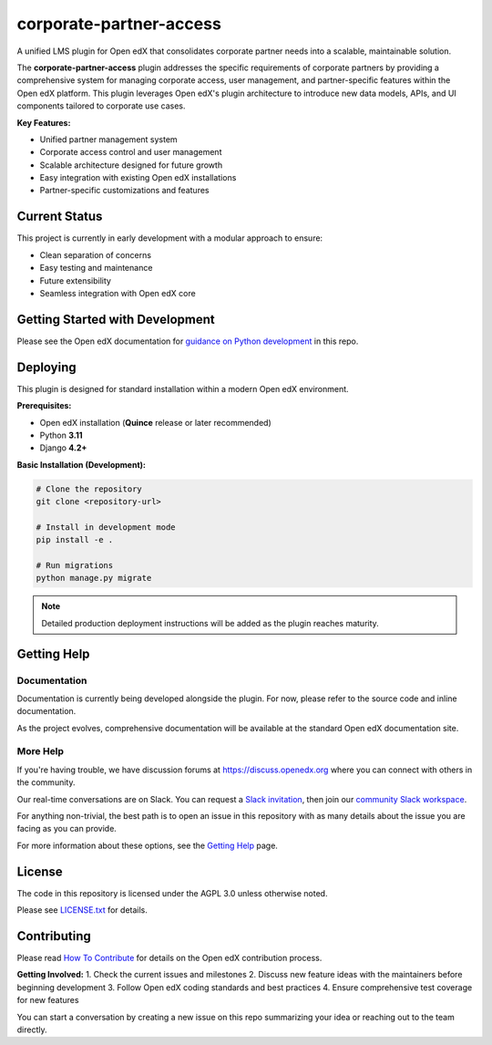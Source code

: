 corporate-partner-access
############################

A unified LMS plugin for Open edX that consolidates corporate partner needs into a scalable, maintainable solution.

The **corporate-partner-access** plugin addresses the specific requirements of corporate partners by providing a comprehensive system for managing corporate access, user management, and partner-specific features within the Open edX platform. This plugin leverages Open edX's plugin architecture to introduce new data models, APIs, and UI components tailored to corporate use cases.


**Key Features:**

* Unified partner management system
* Corporate access control and user management
* Scalable architecture designed for future growth
* Easy integration with existing Open edX installations
* Partner-specific customizations and features

Current Status
**************

This project is currently in early development with a modular approach to ensure:

* Clean separation of concerns
* Easy testing and maintenance
* Future extensibility
* Seamless integration with Open edX core

Getting Started with Development
********************************

Please see the Open edX documentation for `guidance on Python development`_ in this repo.

.. _guidance on Python development: https://docs.openedx.org/en/latest/developers/how-tos/get-ready-for-python-dev.html

Deploying
*********

This plugin is designed for standard installation within a modern Open edX environment.

**Prerequisites:**

* Open edX installation (**Quince** release or later recommended)
* Python **3.11**
* Django **4.2+**

**Basic Installation (Development):**

.. code-block:: bash

    # Clone the repository
    git clone <repository-url>

    # Install in development mode
    pip install -e .

    # Run migrations
    python manage.py migrate

.. note::
   Detailed production deployment instructions will be added as the plugin reaches maturity.

Getting Help
************

Documentation
=============

Documentation is currently being developed alongside the plugin. For now, please refer to the source code and inline documentation.

As the project evolves, comprehensive documentation will be available at the standard Open edX documentation site.

More Help
=========

If you're having trouble, we have discussion forums at
https://discuss.openedx.org where you can connect with others in the
community.

Our real-time conversations are on Slack. You can request a `Slack
invitation`_, then join our `community Slack workspace`_.

For anything non-trivial, the best path is to open an issue in this
repository with as many details about the issue you are facing as you
can provide.

For more information about these options, see the `Getting Help <https://openedx.org/getting-help>`__ page.

.. _Slack invitation: https://openedx.org/slack
.. _community Slack workspace: https://openedx.slack.com/

License
*******

The code in this repository is licensed under the AGPL 3.0 unless
otherwise noted.

Please see `LICENSE.txt <LICENSE.txt>`_ for details.

Contributing
************

Please read `How To Contribute <https://openedx.org/r/how-to-contribute>`_ for details on the Open edX contribution process.

**Getting Involved:**
1. Check the current issues and milestones
2. Discuss new feature ideas with the maintainers before beginning development
3. Follow Open edX coding standards and best practices
4. Ensure comprehensive test coverage for new features

You can start a conversation by creating a new issue on this repo summarizing your idea or reaching out to the team directly.
